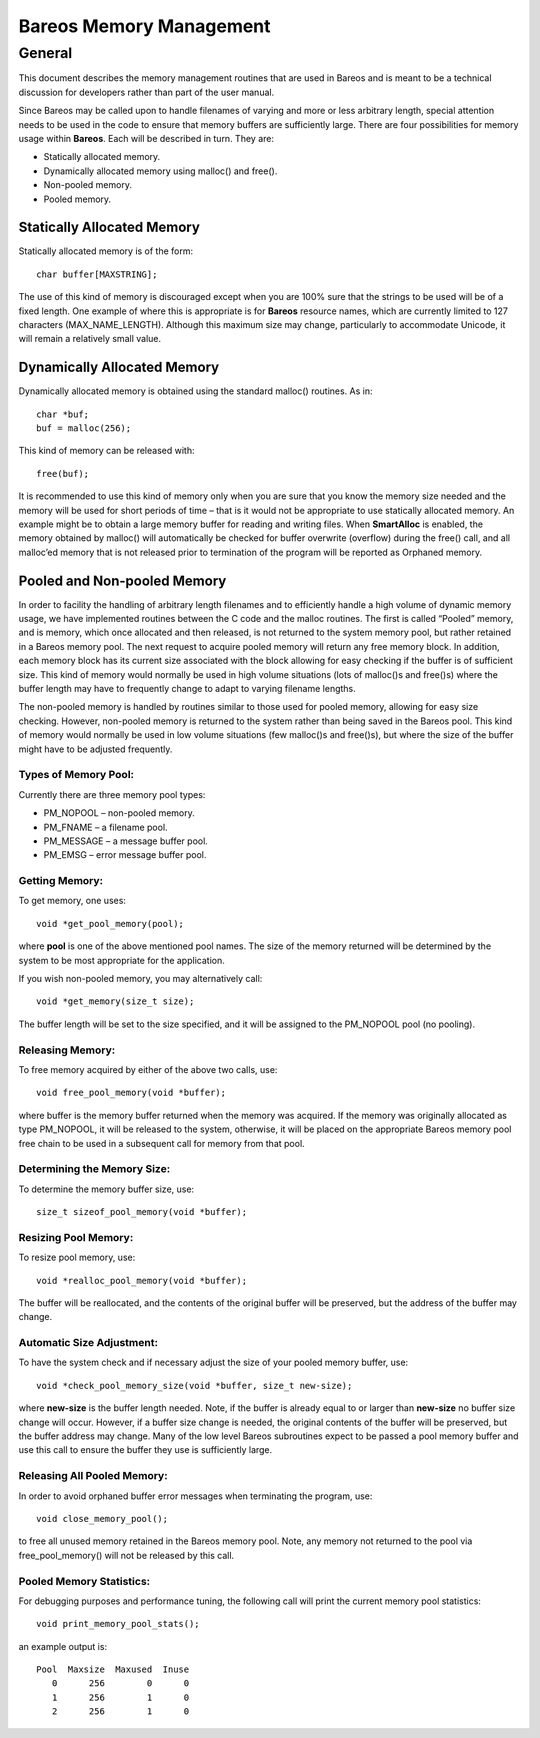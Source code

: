 Bareos Memory Management
========================

General
-------

This document describes the memory management routines that are used in
Bareos and is meant to be a technical discussion for developers rather
than part of the user manual.

Since Bareos may be called upon to handle filenames of varying and more
or less arbitrary length, special attention needs to be used in the code
to ensure that memory buffers are sufficiently large. There are four
possibilities for memory usage within **Bareos**. Each will be described
in turn. They are:

-  Statically allocated memory.

-  Dynamically allocated memory using malloc() and free().

-  Non-pooled memory.

-  Pooled memory.

Statically Allocated Memory
~~~~~~~~~~~~~~~~~~~~~~~~~~~

Statically allocated memory is of the form:

::

    char buffer[MAXSTRING];

The use of this kind of memory is discouraged except when you are 100%
sure that the strings to be used will be of a fixed length. One example
of where this is appropriate is for **Bareos** resource names, which are
currently limited to 127 characters (MAX_NAME_LENGTH). Although this
maximum size may change, particularly to accommodate Unicode, it will
remain a relatively small value.

Dynamically Allocated Memory
~~~~~~~~~~~~~~~~~~~~~~~~~~~~

Dynamically allocated memory is obtained using the standard malloc()
routines. As in:

::

    char *buf;
    buf = malloc(256);

This kind of memory can be released with:

::

    free(buf);

It is recommended to use this kind of memory only when you are sure that
you know the memory size needed and the memory will be used for short
periods of time – that is it would not be appropriate to use statically
allocated memory. An example might be to obtain a large memory buffer
for reading and writing files. When **SmartAlloc** is enabled, the
memory obtained by malloc() will automatically be checked for buffer
overwrite (overflow) during the free() call, and all malloc’ed memory
that is not released prior to termination of the program will be
reported as Orphaned memory.

Pooled and Non-pooled Memory
~~~~~~~~~~~~~~~~~~~~~~~~~~~~

In order to facility the handling of arbitrary length filenames and to
efficiently handle a high volume of dynamic memory usage, we have
implemented routines between the C code and the malloc routines. The
first is called “Pooled” memory, and is memory, which once allocated and
then released, is not returned to the system memory pool, but rather
retained in a Bareos memory pool. The next request to acquire pooled
memory will return any free memory block. In addition, each memory block
has its current size associated with the block allowing for easy
checking if the buffer is of sufficient size. This kind of memory would
normally be used in high volume situations (lots of malloc()s and
free()s) where the buffer length may have to frequently change to adapt
to varying filename lengths.

The non-pooled memory is handled by routines similar to those used for
pooled memory, allowing for easy size checking. However, non-pooled
memory is returned to the system rather than being saved in the Bareos
pool. This kind of memory would normally be used in low volume
situations (few malloc()s and free()s), but where the size of the buffer
might have to be adjusted frequently.

Types of Memory Pool:
'''''''''''''''''''''

Currently there are three memory pool types:

-  PM_NOPOOL – non-pooled memory.

-  PM_FNAME – a filename pool.

-  PM_MESSAGE – a message buffer pool.

-  PM_EMSG – error message buffer pool.

Getting Memory:
'''''''''''''''

To get memory, one uses:

::

    void *get_pool_memory(pool);

where **pool** is one of the above mentioned pool names. The size of the
memory returned will be determined by the system to be most appropriate
for the application.

If you wish non-pooled memory, you may alternatively call:

::

    void *get_memory(size_t size);

The buffer length will be set to the size specified, and it will be
assigned to the PM_NOPOOL pool (no pooling).

Releasing Memory:
'''''''''''''''''

To free memory acquired by either of the above two calls, use:

::

    void free_pool_memory(void *buffer);

where buffer is the memory buffer returned when the memory was acquired.
If the memory was originally allocated as type PM_NOPOOL, it will be
released to the system, otherwise, it will be placed on the appropriate
Bareos memory pool free chain to be used in a subsequent call for memory
from that pool.

Determining the Memory Size:
''''''''''''''''''''''''''''

To determine the memory buffer size, use:

::

    size_t sizeof_pool_memory(void *buffer);

Resizing Pool Memory:
'''''''''''''''''''''

To resize pool memory, use:

::

    void *realloc_pool_memory(void *buffer);

The buffer will be reallocated, and the contents of the original buffer
will be preserved, but the address of the buffer may change.

Automatic Size Adjustment:
''''''''''''''''''''''''''

To have the system check and if necessary adjust the size of your pooled
memory buffer, use:

::

    void *check_pool_memory_size(void *buffer, size_t new-size);

where **new-size** is the buffer length needed. Note, if the buffer is
already equal to or larger than **new-size** no buffer size change will
occur. However, if a buffer size change is needed, the original contents
of the buffer will be preserved, but the buffer address may change. Many
of the low level Bareos subroutines expect to be passed a pool memory
buffer and use this call to ensure the buffer they use is sufficiently
large.

Releasing All Pooled Memory:
''''''''''''''''''''''''''''

In order to avoid orphaned buffer error messages when terminating the
program, use:

::

    void close_memory_pool();

to free all unused memory retained in the Bareos memory pool. Note, any
memory not returned to the pool via free_pool_memory() will not be
released by this call.

Pooled Memory Statistics:
'''''''''''''''''''''''''

For debugging purposes and performance tuning, the following call will
print the current memory pool statistics:

::

    void print_memory_pool_stats();

an example output is:

::

    Pool  Maxsize  Maxused  Inuse
       0      256        0      0
       1      256        1      0
       2      256        1      0
